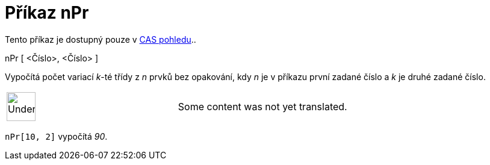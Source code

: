 = Příkaz nPr
:page-en: commands/NPr
ifdef::env-github[:imagesdir: /cs/modules/ROOT/assets/images]

Tento příkaz je dostupný pouze v xref:/CAS_pohled.adoc[CAS pohledu]..

nPr [ <Číslo>, <Číslo> ]

Vypočítá počet variací _k_-té třídy z _n_ prvků bez opakování, kdy _n_ je v příkazu první zadané číslo a _k_ je druhé
zadané číslo.

[width="100%",cols="50%,50%",]
|===
a|
image:48px-UnderConstruction.png[UnderConstruction.png,width=48,height=48]

|Some content was not yet translated.
|===

[EXAMPLE]
====

`++nPr[10, 2]++` vypočítá _90_.

====
